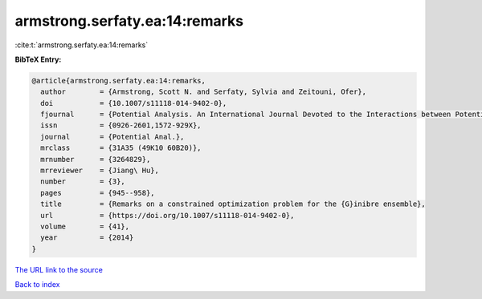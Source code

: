 armstrong.serfaty.ea:14:remarks
===============================

:cite:t:`armstrong.serfaty.ea:14:remarks`

**BibTeX Entry:**

.. code-block:: bibtex

   @article{armstrong.serfaty.ea:14:remarks,
     author        = {Armstrong, Scott N. and Serfaty, Sylvia and Zeitouni, Ofer},
     doi           = {10.1007/s11118-014-9402-0},
     fjournal      = {Potential Analysis. An International Journal Devoted to the Interactions between Potential Theory, Probability Theory, Geometry and Functional Analysis},
     issn          = {0926-2601,1572-929X},
     journal       = {Potential Anal.},
     mrclass       = {31A35 (49K10 60B20)},
     mrnumber      = {3264829},
     mrreviewer    = {Jiang\ Hu},
     number        = {3},
     pages         = {945--958},
     title         = {Remarks on a constrained optimization problem for the {G}inibre ensemble},
     url           = {https://doi.org/10.1007/s11118-014-9402-0},
     volume        = {41},
     year          = {2014}
   }

`The URL link to the source <https://doi.org/10.1007/s11118-014-9402-0>`__


`Back to index <../By-Cite-Keys.html>`__
